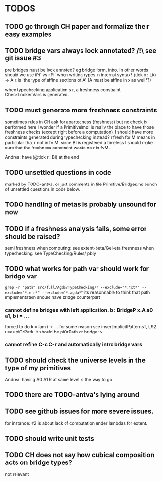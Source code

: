 * TODOS
** TODO go through CH paper and formalize their easy examples
** TODO bridge vars always lock annotated? /!\ see git issue #3
pre bridges must be lock annoted? eg bridge form, intro. In other words should
we use lPi' vs nPi' when writing types in internal syntax?
(tick x : Lk) -> A x  is 'the type of affine sections of A' (A must be affine in x as well??)

when typechecking application s r, a freshness constraint CheckLockedVars is generated.
** TODO must generate more freshness constraints
sometimes rules in CH ask for apartedness (freshness) but no check is performed here
I wonder if a PrimitiveImpl is really the place to have those freshness checks (except
right before a computation). I should have more constraints generated during typechecking instead?
r fresh for M means in particular that r not in fv M. since BI is registered a timeless
I should make sure that the freshness constraint wants no r in fvM.

Andrea: have (@tick r : BI) at the end
** TODO unsettled questions in code
marked by TODO-antva, or just comments in file Primitive/Bridges.hs
bunch of unsettled questions in code below.
** TODO handling of metas is probably unsound for now
** TODO if a freshness analysis fails, some error should be raised?
semi freshness when computing: see extent-beta/Gel-eta
freshness when typechecking: see TypeChecking/Rules/ pbly
** TODO what works for path var should work for bridge var
~grep -r "path" src/full/Agda/TypeChecking/* --exclude="*.txt*" --exclude="*.err*" --exclude="*.agda*"~
its reasonnable to think that path implementation should have bridge counterpart
*** cannot define bridges with left application. b : BridgeP x.A a0 a1,  b i = ...
forced to do b = lam i -> ... for some reason
see insertImplicitPatternsT, L92 uses piOrPath. it should be piOrPath or bridge :>
*** cannot refine C-c C-r and automatically intro bridge vars
** TODO should check the universe levels in the type of my primitives
Andrea: having A0 A1 R at same level is the way to go
** TODO there are TODO-antva's lying around
** TODO see github issues for more severe issues.
for instance: #2 is about lack of computation under lambdas for extent.
** TODO should write unit tests
** TODO CH does not say how cubical composition acts on bridge types?
not relevant
